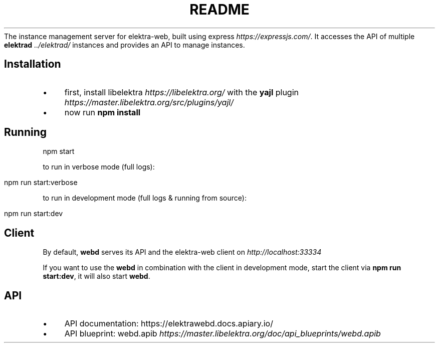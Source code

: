 .\" generated with Ronn/v0.7.3
.\" http://github.com/rtomayko/ronn/tree/0.7.3
.
.TH "README" "" "March 2020" "" ""
The instance management server for elektra\-web, built using express \fIhttps://expressjs\.com/\fR\. It accesses the API of multiple \fBelektrad\fR \fI\.\./elektrad/\fR instances and provides an API to manage instances\.
.
.SH "Installation"
.
.IP "\(bu" 4
first, install libelektra \fIhttps://libelektra\.org/\fR with the \fByajl\fR plugin \fIhttps://master\.libelektra\.org/src/plugins/yajl/\fR
.
.IP "\(bu" 4
now run \fBnpm install\fR
.
.IP "" 0
.
.SH "Running"
.
.nf

npm start
.
.fi
.
.P
to run in verbose mode (full logs):
.
.IP "" 4
.
.nf

npm run start:verbose
.
.fi
.
.IP "" 0
.
.P
to run in development mode (full logs & running from source):
.
.IP "" 4
.
.nf

npm run start:dev
.
.fi
.
.IP "" 0
.
.SH "Client"
By default, \fBwebd\fR serves its API and the elektra\-web client on \fIhttp://localhost:33334\fR
.
.P
If you want to use the \fBwebd\fR in combination with the client in development mode, start the client via \fBnpm run start:dev\fR, it will also start \fBwebd\fR\.
.
.SH "API"
.
.IP "\(bu" 4
API documentation: https://elektrawebd\.docs\.apiary\.io/
.
.IP "\(bu" 4
API blueprint: webd\.apib \fIhttps://master\.libelektra\.org/doc/api_blueprints/webd\.apib\fR
.
.IP "" 0

